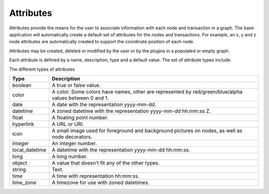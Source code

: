 Attributes
``````````

Attributes provide the means for the user to associate information with each node and transaction in a graph. The base application will automatically create a default set of attributes for the nodes and transactions. For example, an x, y and z node attributes are automatically created to support the coordinate position of each node.

Attributes may be created, deleted or modified by the user or by the plugins in a populated or empty graph.

Each attribute is defined by a name, description, type and a default value. The set of attribute types include.

The different types of attributes

.. csv-table::
   :header: "Type","Description"

   "boolean","A true or false value."
   "color","A color. Some colors have names, other are represented by red/green/blue/alpha values between 0 and 1."
   "date","A date with the representation yyyy-mm-dd."
   "datetime","A zoned datetime with the representation yyyy-mm-dd hh:mm:ss Z."
   "float","A floating point number."
   "hyperlink","A URL or URI."
   "icon","A small image used for foreground and background pictures on nodes, as well as node decorators."
   "integer","An integer number."
   "local_datetime","A datetime with the representation yyyy-mm-dd hh:mm:ss."
   "long","A long number."
   "object","A value that doesn't fit any of the other types."
   "string","Text."
   "time","A time with representation hh:mm:ss."
   "time_zone","A timezone for use with zoned datetimes."


.. help-id: au.gov.asd.tac.constellation.graph.attributes
